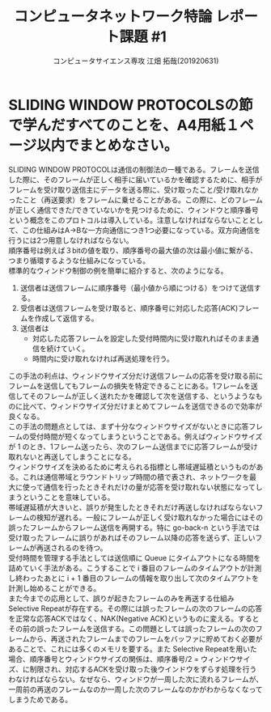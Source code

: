 #+TITLE: コンピュータネットワーク特論 レポート課題 #1
#+AUTHOR: コンピュータサイエンス専攻 江畑 拓哉(201920631)
# This is a Bibtex reference
#+OPTIONS: ':nil *:t -:t ::t <:t H:3 \n:t arch:headline ^:nil
#+OPTIONS: author:t broken-links:nil c:nil creator:nil
#+OPTIONS: d:(not "LOGBOOK") date:nil e:nil email:nil f:t inline:t num:t
#+OPTIONS: p:nil pri:nil prop:nil stat:t tags:t tasks:t tex:t
#+OPTIONS: timestamp:nil title:t toc:nil todo:t |:t
#+LANGUAGE: ja
#+SELECT_TAGS: export
#+EXCLUDE_TAGS: noexport
#+CREATOR: Emacs 26.2 (Org mode 9.2.3)
#+LATEX_CLASS: article
#+LATEX_CLASS_OPTIONS: [a4paper, dvipdfmx, 10pt]
#+LATEX_HEADER: \usepackage{amsmath, amssymb, bm}
#+LATEX_HEADER: \usepackage{graphics}
#+LATEX_HEADER: \usepackage{color}
#+LATEX_HEADER: \usepackage{times}
#+LATEX_HEADER: \usepackage{longtable}
#+LATEX_HEADER: \usepackage{minted}
#+LATEX_HEADER: \usepackage{fancyvrb}
#+LATEX_HEADER: \usepackage{indentfirst}
#+LATEX_HEADER: \usepackage{pxjahyper}
#+LATEX_HEADER: \hypersetup{colorlinks=false, pdfborder={0 0 0}}
#+LATEX_HEADER: \usepackage[utf8]{inputenc}
#+LATEX_HEADER: \usepackage[backend=biber, bibencoding=utf8, style=authoryear]{biblatex}
#+LATEX_HEADER: \usepackage[top=20truemm, bottom=25truemm, left=10truemm, right=25truemm]{geometry}
#+LATEX_HEADER: \usepackage{ascmac}
#+LATEX_HEADER: \usepackage{algorithm}
#+LATEX_HEADER: \usepackage{algorithmic}
#+LATEX_HEADER: \addbibresource{reference.bib}
#+DESCRIPTION:
#+KEYWORDS:
#+STARTUP: indent overview inlineimages
* SLIDING WINDOW PROTOCOLSの節で学んだすべてのことを、A4用紙１ページ以内でまとめなさい。
  SLIDING WINDOW PROTOCOLは通信の制御法の一種である。フレームを送信した際に、そのフレームが正しく相手に届いているかを確認するために、相手がフレームを受け取り送信主にデータを送る際に、受け取ったこと/受け取れなかったこと（再送要求）をフレームに乗せることがある。この際に、どのフレームが正しく通信できた/できていないかを見つけるために、ウィンドウと順序番号という概念をこのプロトコルは導入している。注意しなければならないこととして、この仕組みはA→Bな一方向通信につき1つ必要になっている。双方向通信を行うには2つ用意しなければならない。
  順序番号は例えば３bitの値を取り、順序番号の最大値の次は最小値に繋がる、つまり循環するような仕組みになっている。
  標準的なウィンドウ制御の例を簡単に紹介すると、次のようになる。
  1. 送信者は送信フレームに順序番号（最小値から順につける）をつけて送信する。
  2. 受信者は送信フレームを受け取ると、順序番号に対応した応答(ACK)フレームを作成して返信する。
  3. 送信者は
     - 対応した応答フレームを設定した受付時間内に受け取れればそのまま通信を続けていく。
     - 時間内に受け取れなければ再送処理を行う。
  この手法の利点は、ウィンドウサイズ分だけ送信フレームの応答を受け取る前にフレームを送信してもフレームの損失を特定できることにある。1フレームを送信してそのフレームが正しく送れたかを確認して次を送信する、というようなものに比べて、ウィンドウサイズ分だけまとめてフレームを送信できるので効率が良くなる。
  この手法の問題点としては、まず十分なウィンドウサイズがないときに応答フレームの受付時間が短くなってしまうということである。例えばウィンドウサイズが 1 のとき、1フレーム送ったら、次のフレーム送信までに応答フレームが受け取れないと再送してしまうことになる。
  ウィンドウサイズを決めるために考えられる指標とし帯域遅延積というものがある。これは通信帯域とラウンドトリップ時間の積で表され、ネットワークを最大に使って通信を行ったときそれだけの量が応答を受け取れない状態になってしまうということを意味している。
  帯域遅延積が大きいと、誤りが発生したときそれだけ再送しなければならないフレームの検知が遅れる。一般にフレームが正しく受け取れなかった場合にはその誤ったフレームからフレーム送信を再開する。特に go-back-n という手法では受け取ったフレームに誤りがあればそのフレーム以降の応答を送らず、正しいフレームが再送されるのを待つ。
  受付時間を管理する手法としては送信順に Queue にタイムアウトになる時間を詰めていく手法がある。こうすることで i 番目のフレームのタイムアウトが計測し終わったあとに i + 1 番目のフレームの情報を取り出して次のタイムアウトを計測し始めることができる。
  また今までの応用として、誤りが起きたフレームのみを再送する仕組みSelective Repeatが存在する。その際には誤ったフレームの次のフレームの応答を正常な応答ACKではなく、NAK(Negative ACK)というものに変える。するとその前の誤ったフレームを送信する。この問題としては誤ったフレームの次のフレームから、再送されたフレームまでのフレームをバッファに貯めておく必要があることで、これには多くのメモリを要する。また Selective Repeatを用いた場合、順序番号とウィンドウサイズの関係は、順序番号/2 = ウィンドウサイズ、に制限され、対応するACKを受け取った後ウインドウをずらす処理を行うわなければならない。なぜなら、ウィンドウが一周した次に流れるフレームが、一周前の再送のフレームなのか一周した次のフレームなのかがわからなくなってしまうためである。

